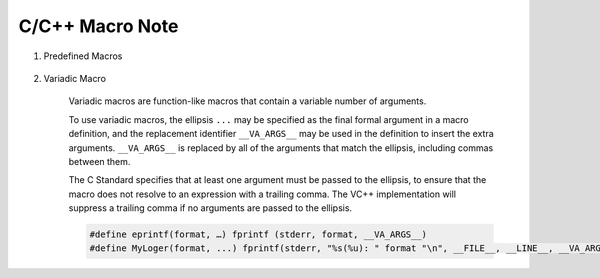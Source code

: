 ******************
C/C++ Macro Note
******************

#. Predefined Macros

    .. code-block:: c++
        :caption: Codes taken from Jansson

        #define failhdr fprintf(stderr, "%s:%d: ", __FILE__, __LINE__)

#. Variadic Macro

    Variadic macros are function-like macros that contain a variable number of arguments.
   
    To use variadic macros, the ellipsis ``...`` may be specified as the final formal argument
    in a macro definition, and the replacement identifier ``__VA_ARGS__`` may be used in the
    definition to insert the extra arguments. ``__VA_ARGS__`` is replaced by all of the arguments
    that match the ellipsis, including commas between them.
   
    The C Standard specifies that at least one argument must be passed to the ellipsis, to ensure
    that the macro does not resolve to an expression with a trailing comma. The VC++ implementation
    will suppress a trailing comma if no arguments are passed to the ellipsis.

    .. code-block:: c++

        #define eprintf(format, …) fprintf (stderr, format, __VA_ARGS__)
        #define MyLoger(format, ...) fprintf(stderr, "%s(%u): " format "\n", __FILE__, __LINE__, __VA_ARGS__)